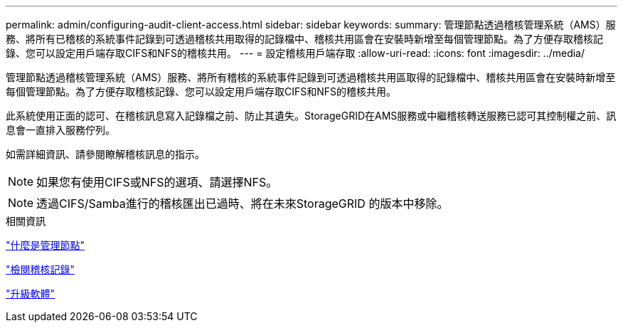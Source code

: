 ---
permalink: admin/configuring-audit-client-access.html 
sidebar: sidebar 
keywords:  
summary: 管理節點透過稽核管理系統（AMS）服務、將所有已稽核的系統事件記錄到可透過稽核共用取得的記錄檔中、稽核共用區會在安裝時新增至每個管理節點。為了方便存取稽核記錄、您可以設定用戶端存取CIFS和NFS的稽核共用。 
---
= 設定稽核用戶端存取
:allow-uri-read: 
:icons: font
:imagesdir: ../media/


[role="lead"]
管理節點透過稽核管理系統（AMS）服務、將所有稽核的系統事件記錄到可透過稽核共用區取得的記錄檔中、稽核共用區會在安裝時新增至每個管理節點。為了方便存取稽核記錄、您可以設定用戶端存取CIFS和NFS的稽核共用。

此系統使用正面的認可、在稽核訊息寫入記錄檔之前、防止其遺失。StorageGRID在AMS服務或中繼稽核轉送服務已認可其控制權之前、訊息會一直排入服務佇列。

如需詳細資訊、請參閱瞭解稽核訊息的指示。


NOTE: 如果您有使用CIFS或NFS的選項、請選擇NFS。


NOTE: 透過CIFS/Samba進行的稽核匯出已過時、將在未來StorageGRID 的版本中移除。

.相關資訊
link:what-admin-node-is.html["什麼是管理節點"]

link:../audit/index.html["檢閱稽核記錄"]

link:../upgrade/index.html["升級軟體"]
